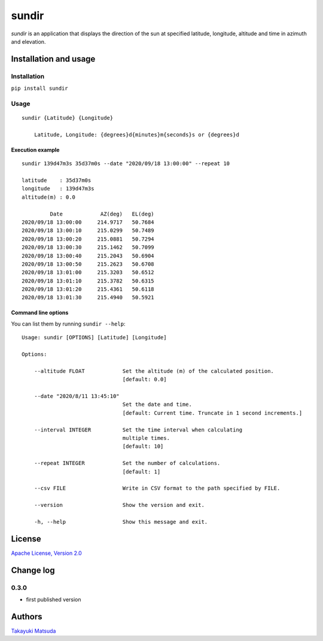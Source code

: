sundir
======

*sundir* is an application that displays the direction of the sun at specified latitude, longitude, altitude and time in azimuth and elevation.

Installation and usage
----------------------

Installation
^^^^^^^^^^^^

``pip install sundir``

Usage
^^^^^

::

    sundir {Latitude} {Longitude}
    
        Latitude, Longitude: {degrees}d{minutes}m{seconds}s or {degrees}d

Execution example
~~~~~~~~~~~~~~~~~

::

    sundir 139d47m3s 35d37m0s --date "2020/09/18 13:00:00" --repeat 10
    
    latitude    : 35d37m0s
    longitude   : 139d47m3s
    altitude(m) : 0.0
    
             Date            AZ(deg)   EL(deg)
    2020/09/18 13:00:00     214.9717   50.7684
    2020/09/18 13:00:10     215.0299   50.7489
    2020/09/18 13:00:20     215.0881   50.7294
    2020/09/18 13:00:30     215.1462   50.7099
    2020/09/18 13:00:40     215.2043   50.6904
    2020/09/18 13:00:50     215.2623   50.6708
    2020/09/18 13:01:00     215.3203   50.6512
    2020/09/18 13:01:10     215.3782   50.6315
    2020/09/18 13:01:20     215.4361   50.6118
    2020/09/18 13:01:30     215.4940   50.5921


Command line options
~~~~~~~~~~~~~~~~~~~~

You can list them by running ``sundir --help``:

::

    Usage: sundir [OPTIONS] [Latitude] [Longitude]

    Options:

        --altitude FLOAT            Set the altitude (m) of the calculated position.
                                    [default: 0.0]

        --date "2020/8/11 13:45:10" 
                                    Set the date and time.
                                    [default: Current time. Truncate in 1 second increments.]

        --interval INTEGER          Set the time interval when calculating 
                                    multiple times.
                                    [default: 10]

        --repeat INTEGER            Set the number of calculations.
                                    [default: 1]

        --csv FILE                  Write in CSV format to the path specified by FILE.

        --version                   Show the version and exit.

        -h, --help                  Show this message and exit.

License
-------

`Apache License, Version 2.0 <http://www.apache.org/licenses/LICENSE-2.0>`__

Change log
----------

0.3.0
^^^^^

- first published version


Authors
-------

`Takayuki Matsuda <mailto:taka.matsuda@simgics.co.jp>`__


